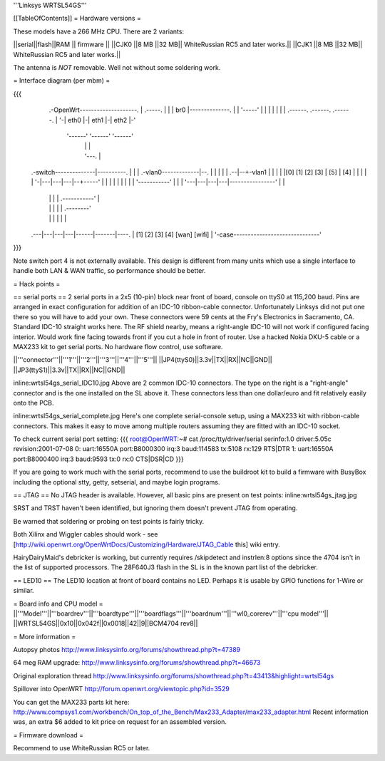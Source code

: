 '''Linksys WRTSL54GS'''

[[TableOfContents]]
= Hardware versions =

These models have a 266 MHz CPU.  There are 2 variants:

||serial||flash||RAM  || firmware ||
||CJK0  ||8 MB ||32 MB|| WhiteRussian RC5 and later works.||
||CJK1  ||8 MB ||32 MB|| WhiteRussian RC5 and later works.||

The antenna is *NOT* removable. Well not without some soldering work.

= Interface diagram (per mbm) =

{{{
                     .-OpenWrt--------------------.
                     | .-----.                    |
                     | | br0 |--------------.     |
                     | '-----'              |     |
                     |    |                 |     |
                     | .------. .------. .------. |
                     '-| eth0 |-| eth1 |-| eth2 |-'
                       '------' '------' '------'
                          |        |        |
                          |        '---.    |
    .-switch--------------|----------. |    |
    | .-vlan0-------------|--.       | |    |
    | |                .--|--+-vlan1 | |    |
    | |[0] [1] [2] [3] | [5] | [4] | | |    |
    | '-|---|---|---|--+-----'     | | |    |
    |   |   |   |   |  '-----------' | |    |
    '---|---|---|---|----------------' |    |
        |   |   |   |      .-----------'    |
        |   |   |   |      |       .--------'
        |   |   |   |      |       |
    .---|---|---|---|------|-------|----.
    |  [1] [2] [3] [4]   [wan]   [wifi] |
    '-case------------------------------'
}}}

Note switch port 4 is not externally available. This design is different from many units which use a single interface to handle both LAN & WAN traffic, so performance should be better.

= Hack points =

== serial ports ==
2 serial ports in a 2x5 (10-pin) block near front of board, console on ttyS0 at 115,200 baud. Pins are arranged in exact configuration for addition of an IDC-10 ribbon-cable connector. Unfortunately Linksys did not put one there so you will have to add your own. These connectors were 59 cents at the Fry's Electronics in Sacramento, CA. Standard IDC-10 straight works here. The RF shield nearby, means a right-angle IDC-10 will not work if configured facing interior. Would work fine facing towards front if you cut a hole in front of router. Use a hacked Nokia DKU-5 cable or a MAX233 kit to get serial ports. No hardware flow control, use software.

||'''connector'''||'''1'''||'''2'''||'''3'''||'''4'''||'''5'''||
||JP4(ttyS0)||3.3v||TX||RX||NC||GND||
||JP3(ttyS1)||3.3v||TX||RX||NC||GND||

inline:wrtsl54gs_serial_IDC10.jpg
Above are 2 common IDC-10 connectors. The type on the right is a "right-angle" connector and is the one installed on the SL above it.  These connectors less than one dollar/euro and fit relatively easily onto the PCB.

inline:wrtsl54gs_serial_complete.jpg
Here's one complete serial-console setup, using a MAX233 kit with ribbon-cable connectors. This makes it easy to move among multiple routers assuming they are fitted with an IDC-10 socket.

To check current serial port setting:
{{{
root@OpenWRT:~# cat /proc/tty/driver/serial
serinfo:1.0 driver:5.05c revision:2001-07-08
0: uart:16550A port:B8000300 irq:3 baud:114583 tx:5108 rx:129 RTS|DTR
1: uart:16550A port:B8000400 irq:3 baud:9593 tx:0 rx:0 CTS|DSR|CD
}}}

If you are going to work much with the serial ports, recommend to use the buildroot kit to build a firmware with BusyBox including the optional stty, getty, setserial, and maybe login programs.

== JTAG ==
No JTAG header is available.  However, all basic pins are present on test points: 
inline:wrtsl54gs_jtag.jpg

SRST and TRST haven't been identified, but ignoring them doesn't prevent JTAG from operating.

Be warned that soldering or probing on test points is fairly tricky.

Both Xilinx and Wiggler cables should work - see [http://wiki.openwrt.org/OpenWrtDocs/Customizing/Hardware/JTAG_Cable this] wiki entry.

HairyDairyMaid's debricker is working, but currently requires /skipdetect and instrlen:8 options since the 4704 isn't in the list of supported processors.  The 28F640J3 flash in the SL is in the known part list of the debricker.

== LED10 ==
The LED10 location at front of board contains no LED. Perhaps it is usable by GPIO functions for 1-Wire or similar.

= Board info and CPU model =
||'''Model'''||'''boardrev'''||'''boardtype'''||'''boardflags'''||'''boardnum'''||'''wl0_corerev'''||'''cpu  model'''||
||WRTSL54GS||0x10||0x042f||0x0018||42||9||BCM4704 rev8||

= More information =

Autopsy photos http://www.linksysinfo.org/forums/showthread.php?t=47389

64 meg RAM upgrade: http://www.linksysinfo.org/forums/showthread.php?t=46673

Original exploration thread http://www.linksysinfo.org/forums/showthread.php?t=43413&highlight=wrtsl54gs

Spillover into OpenWRT  http://forum.openwrt.org/viewtopic.php?id=3529

You can get the MAX233 parts kit here:
http://www.compsys1.com/workbench/On_top_of_the_Bench/Max233_Adapter/max233_adapter.html
Recent information was, an extra $6 added to kit price on request for an assembled version.

= Firmware download =

Recommend to use WhiteRussian RC5 or later.
